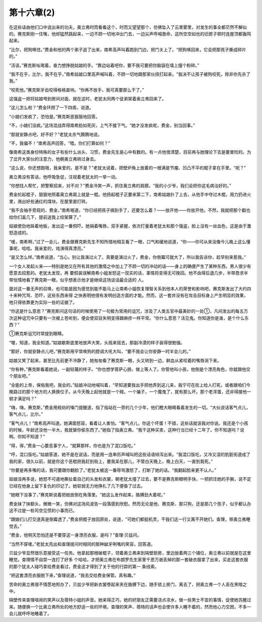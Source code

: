 第十六章(2)
==============

在这些话由他们口中说出来的功夫，奥立弗时而看看这个，时而又望望那个，仿佛坠入了云里雾里，对发生的事全都茫然不解似的。赛克斯刚一住嘴，他却猛然跳起来，一边不顾一切地冲出门去，一边尖声呼喊救命，这所空空如也的旧房子顿时连屋顶都轰鸣起来。

“比尔，把狗唤住。”费金和他的两个弟子追了出来，南希高声叫着跑到门边，把门关上了。“把狗唤回来，它会把那孩子撕成碎片的。”

“活该。”赛克斯吆喝着，奋力想挣脱姑娘的手。“靠边站着吧你，要不我可要把你脑袋在墙上撞个粉碎。”

“我不在乎，比尔，我不在乎，”南希姑娘口里高声喊叫着，不顾一切地跟那家伙扭打起来。“我决不让孩子被狗咬死，除非你先杀了我。”

“咬死他。”赛克斯牙齿咬得格格直响。“你再不放手，我可真要那么干了。”

这强盗一把将姑娘甩到房间对面，就在这时，老犹太同两个徒弟架着奥立弗回来了。

“这儿怎么啦？”费金环顾了一下四周，说道。

“小娘们发疯了，恐怕是。”赛克斯恶狠狠地回答。

“不，小娘们没疯。”这场混战弄得南希脸如死灰，上气不接下气。“她才没发疯呢，费金，别当回事。”

“那就安静点吧，好不好？”老犹太杀气腾腾地说。

“不，我偏不！”南希高声回答，“喂。你们打算如何？”

像南希这类身份特殊的女子有些什么派头、习惯，费金先生是心中有数的。有一点他很清楚，目前再与她理论下去是要冒险的。为了岔开大家伙的注意力，他朝奥立弗转过身去。

“这么说，你还想跑哦，我亲爱的，是不是？”老犹太说着，把壁炉角上放着的一根满是节瘤、凹凸不平的棍子拿在手里。“呃？”

奥立弗没有答话，他呼吸急促，注视着老犹太的一举一动。

“你想找人帮忙，把警察招来，对不对？”费金冷笑一声，抓住奥立弗的肩膀。“我的小少爷，我们会把你这毛病治好的。”

费金抡起棍子，狠狠地照着奥立弗肩上就是一棍。他扬起棍子正要来第二下，南希姑娘扑了上去，从他手中夺过木棍，用力扔进火里，溅出好些通红的煤块，在屋里直打转。

“我不会袖手旁观的，费金，”南希喝道，“你已经把孩子搞到手了，还要怎么着？——放开他——你放开他，不然，我就把那个戳也给你们盖几下，提前送我上绞架算了。”

姑娘使劲地跺着地板，发出这一番恫吓。她捐着嘴唇，双手紧握，依次打量着老犹太和那个强盗，脸上没有一丝血色，这是由于激怒造成的。

“嗳，南希啊，”过了一会儿，费金跟赛克斯先生不知所措地相互看了一眼，口气和缓地说道，“你——你可从来没像今儿晚上这么懂事呢，哈哈。我亲爱的，戏演得真漂亮。”

“是又怎么样。”南希说道，“当心，别让我演过火了。真要是演过火了，费金，你倒霉可就大了，所以我告诉你，趁早别来惹我。”

一个女人发起火来——特别是她又在所有其他的激情之中加上了不顾一切的冲动的话——身上的确便产生了某种东西，男人很少有愿意去招惹的。老犹太发现，再 要假装误解南希小姐发怒这一现实的话，事情将变得无可挽回。他不由得后退几步，半带恳求半带怯懦地看了赛克斯一眼，似乎想表示他才是继续这场谈话最合适的 人。

面对这一番无声的召唤，也可能是因为感觉到能不能马上让南希小姐恢复理智关系到他本人的荣誉和影响吧，赛克斯发出了大约四十来种咒骂、恐吓，这些东西来得 之快表明他很有发明创造方面的才能。然而，这一套并没有在攻击目标身上产生明显的效果，他只得依靠更为实际一些的证据了。

“你这是什么意思？”赛克斯问这句话的时候使用了一句极为常用的诅咒，涉及了人类五官中最美妙的一处①，凡间发出的每五万次这种诅咒中只要有一次被上苍听到，便会使双目失明变得跟麻疹一样平常。“你什么意思？活见鬼。你知道你是谁，是个什么东西？”

①赛克斯诅咒时常提到眼睛。

“喔，知道，我全知道。”姑娘歇斯底里地放声大笑，头摇来摇去，那副冷漠的样子装得很勉强。

“那好，你就安静点儿吧，”赛克斯用平常唤狗的腔调大吼大叫，“要不我会让你安静一时半会儿的。”

姑娘又笑了起来，甚至比先前更不冷静了，她匆匆看了赛克斯一眼，头又转到一边，鲜血从紧咬着的嘴唇淌下来。

“你有种，”赛克斯看着她说，一副轻蔑的样子。“你也想学菩萨心肠，做上等人了。你管他叫小孩，他倒是个漂亮角色，你就跟他交个朋友吧。”

“全能的上帝，保佑我吧，我会的。”姑娘冲动地喊叫着，“早知道要我出手把他弄到这儿来，我宁可在街上给人打死，或者跟咱们今晚路过的那个地方的人换换位子。从今天晚上起他就是一个贼，一个骗子，一个魔鬼了，就有那么坏。那个老浑蛋，还非得接他一顿才满足吗？”

“嗨，嗨，赛克斯，”费金用规劝的嗓门提醒道，指了指站在一旁的几个少年，他们瞪大眼睛看着发生的一切。“大伙说话客气点儿，客气点儿，比尔。”

“客气点儿！”南希高声叫道。她满面怒容，看着让人害怕。“客气点儿，你这个坏蛋！不错，这些话就该我对你说。我还是个小孩的时候，年龄还没他一半大，我就替你偷东西了。”她指了指奥立弗。“我干这种买卖，这种行当已经十二年了。你不知道吗？说啊。你知不知道？”

“得，得，”费金一心要息事宁人，“就算那样，你也是为了混口饭吃。”

“哼，混口饭吃。”姑娘答道，她不是在说话，而是用一连串厉声喊叫把这些话语倾泻出来。“我混口饭吃，又冷又湿的肮脏街道成了我的家，很久以前，就是你这个恶棍把我赶到街上，要我呆在那儿，不管白天晚上，晚上白天，一直到我死。”

“你要是再多嘴的话，我可要跟你翻脸了。”老犹太被这一番辱骂激怒了，打断了她的话。“我翻起脸来更不认人。”

姑娘没再多说，她怒不可遏地撕扯着自己的头发和衣裳，朝老犹太撞了过去，要不是赛克斯眼明手快，一把抓住她的手腕，说不定已经在他身上留下复仇的印记了。她软弱无力地挣扎了几下便昏了过去。

“她眼下没事了，”赛克斯说着把她放倒在角落里。“她这么发作起来，胳膊劲大着呢。”

费金抹了抹额头，微微一笑，仿佛对这场风波告一段落感到欣慰。然而无论是他、赛克斯、那只狗，还是那几个孩子，似乎都认办这不过是一桩司空见惯的小事而已。

“跟娘们儿打交道真是倒霉透了，”费金把棍子放回原处，说道，“可她们都挺机灵，干我们这一行又离不开她们。查理，带奥立弗睡觉去。”

“费金，他明天恐怕还是不要穿这一身漂亮衣服，是吗？”查理·贝兹问。

“当然不穿喽。”老犹太亮出和查理提问时相同的那种龇牙咧嘴的笑容，回答道。

贝兹少爷显然很乐意接受这一任务。他拿起那根破棍子，领着奥立弗来到隔壁厨房，里边放着两三个铺位，奥立弗以前就是在这里睡觉。查理情不自禁一连打了好多 个哈哈，才把奥立弗在布朗罗先生家里千恩万谢丢掉的那一套破衣服拿了出来，买走这套衣服的那个犹太人碰巧拿给费金看过，费金这才得到了关于他的行踪的第一 条线索。

“把这套漂亮衣服脱下来，”查理说道，“我去交给费金保管。真有趣。”

苦命的奥立弗很不情愿地照办了，贝兹少爷把新衣裳卷起来夹在胳膊下边，随手锁上房门，离去了，把奥立弗一个人丢在黑暗之中。

隔壁传来查理喧闹的笑声以及蓓特小姐的声音。她来得正巧，她的好朋友正需要浇点凉水，做一些男士不宜的事情，促使她苏醒过来。随便换一个比奥立弗所处的地方舒适一些的环境，查理的笑声、蓓特的话声也会使许多人睡不着的，然而他心力交困，不多一会儿就呼呼地睡着了。
